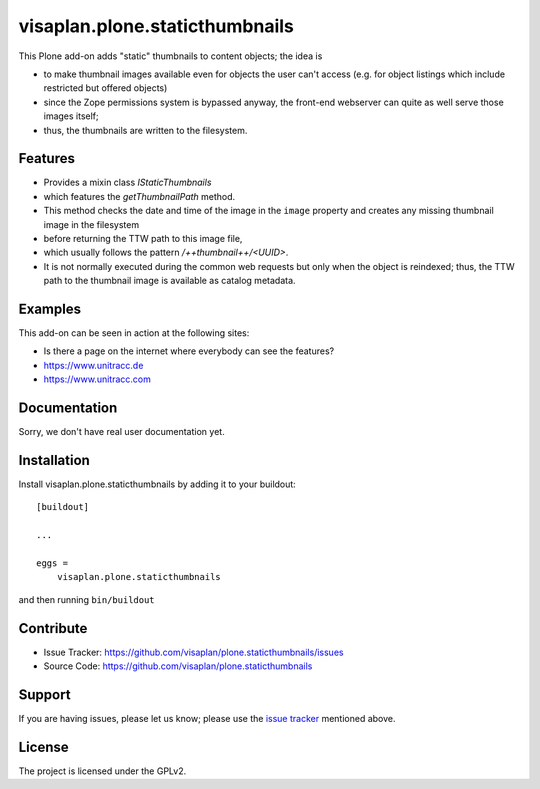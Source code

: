 .. This README is meant for consumption by humans and pypi. Pypi can render rst files so please do not use Sphinx features.
   If you want to learn more about writing documentation, please check out: http://docs.plone.org/about/documentation_styleguide.html
   This text does not appear on pypi or github. It is a comment.

===============================
visaplan.plone.staticthumbnails
===============================

This Plone add-on adds "static" thumbnails to content objects; the idea is

- to make thumbnail images available even for objects the user can't access
  (e.g. for object listings which include restricted but offered objects)

- since the Zope permissions system is bypassed anyway, the front-end webserver
  can quite as well serve those images itself;

- thus, the thumbnails are written to the filesystem.


Features
--------

- Provides a mixin class `IStaticThumbnails`
- which features the `getThumbnailPath` method.
- This method checks the date and time of the image in the ``image`` property
  and creates any missing thumbnail image in the filesystem
- before returning the TTW path to this image file,
- which usually follows the pattern `/++thumbnail++/<UUID>`.
- It is not normally executed during the common web requests but only when
  the object is reindexed; thus, the TTW path to the thumbnail image is
  available as catalog metadata.


Examples
--------

This add-on can be seen in action at the following sites:

- Is there a page on the internet where everybody can see the features?
- https://www.unitracc.de
- https://www.unitracc.com


Documentation
-------------

Sorry, we don't have real user documentation yet.


Installation
------------

Install visaplan.plone.staticthumbnails by adding it to your buildout::

    [buildout]

    ...

    eggs =
        visaplan.plone.staticthumbnails


and then running ``bin/buildout``


Contribute
----------

- Issue Tracker: https://github.com/visaplan/plone.staticthumbnails/issues
- Source Code: https://github.com/visaplan/plone.staticthumbnails


Support
-------

If you are having issues, please let us know;
please use the `issue tracker`_ mentioned above.


License
-------

The project is licensed under the GPLv2.

.. _`issue tracker`: https://github.com/visaplan/plone.staticthumbnails/issues

.. vim: tw=79 cc=+1 sw=4 sts=4 si et
